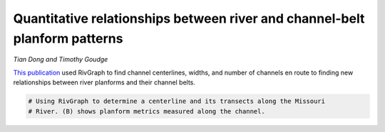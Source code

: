 
.. DO NOT EDIT.
.. THIS FILE WAS AUTOMATICALLY GENERATED BY SPHINX-GALLERY.
.. TO MAKE CHANGES, EDIT THE SOURCE PYTHON FILE:
.. "gallery/dong2022.py"
.. LINE NUMBERS ARE GIVEN BELOW.

.. only:: html

    .. note::
        :class: sphx-glr-download-link-note

        Click :ref:`here <sphx_glr_download_gallery_dong2022.py>`
        to download the full example code

.. rst-class:: sphx-glr-example-title

.. _sphx_glr_gallery_dong2022.py:


Quantitative relationships between river and channel-belt planform patterns 
=============================================================================
*Tian Dong and Timothy Goudge*

`This publication <https://pubs.geoscienceworld.org/gsa/geology/article/doi/10.1130/G49935.1/614344/Quantitative-relationships-between-river-and>`_
used RivGraph to find channel centerlines, widths, and number of channels en
route to finding new relationships between river planforms and their channel
belts.

.. image:: ../gallery_source/images/dong_et_al_2022.PNG

.. GENERATED FROM PYTHON SOURCE LINES 13-14

.. code-block:: default

    # Using RivGraph to determine a centerline and its transects along the Missouri 
    # River. (B) shows planform metrics measured along the channel.

.. rst-class:: sphx-glr-timing

   **Total running time of the script:** ( 0 minutes  0.000 seconds)


.. _sphx_glr_download_gallery_dong2022.py:


.. only :: html

 .. container:: sphx-glr-footer
    :class: sphx-glr-footer-example



  .. container:: sphx-glr-download sphx-glr-download-python

     :download:`Download Python source code: dong2022.py <dong2022.py>`



  .. container:: sphx-glr-download sphx-glr-download-jupyter

     :download:`Download Jupyter notebook: dong2022.ipynb <dong2022.ipynb>`


.. only:: html

 .. rst-class:: sphx-glr-signature

    `Gallery generated by Sphinx-Gallery <https://sphinx-gallery.github.io>`_
